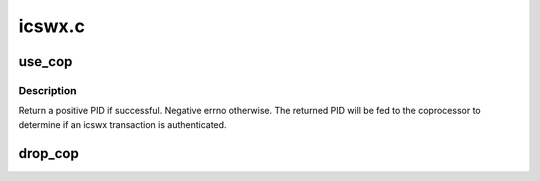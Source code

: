 .. -*- coding: utf-8; mode: rst -*-

=======
icswx.c
=======


.. _`use_cop`:

use_cop
=======

.. c:function:: int use_cop (unsigned long acop, struct mm_struct *mm)

    :param unsigned long acop:
        mask of coprocessor to be used.

    :param struct mm_struct \*mm:
        The mm the coprocessor to associate with. Most likely current mm.



.. _`use_cop.description`:

Description
-----------

Return a positive PID if successful. Negative errno otherwise.
The returned PID will be fed to the coprocessor to determine if an
icswx transaction is authenticated.



.. _`drop_cop`:

drop_cop
========

.. c:function:: void drop_cop (unsigned long acop, struct mm_struct *mm)

    :param unsigned long acop:
        mask of coprocessor to be stopped.

    :param struct mm_struct \*mm:
        The mm the coprocessor associated with.

